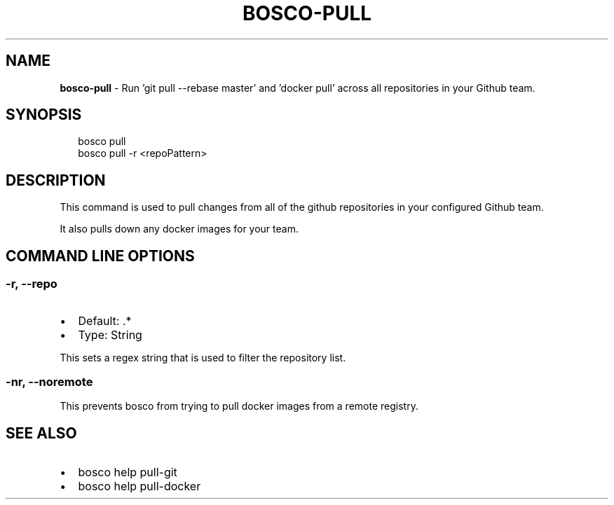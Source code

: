 .TH "BOSCO\-PULL" "3" "April 2016" "" ""
.SH "NAME"
\fBbosco-pull\fR \- Run 'git pull \-\-rebase master' and 'docker pull' across all repositories in your Github team\.
.SH SYNOPSIS
.P
.RS 2
.nf
bosco pull
bosco pull \-r <repoPattern>
.fi
.RE
.SH DESCRIPTION
.P
This command is used to pull changes from all of the github repositories in your configured Github team\.
.P
It also pulls down any docker images for your team\.
.SH COMMAND LINE OPTIONS
.SS \-r, \-\-repo
.RS 0
.IP \(bu 2
Default: \.*
.IP \(bu 2
Type: String

.RE
.P
This sets a regex string that is used to filter the repository list\.
.SS \-nr, \-\-noremote
.P
This prevents bosco from trying to pull docker images from a remote registry\.
.SH SEE ALSO
.RS 0
.IP \(bu 2
bosco help pull\-git
.IP \(bu 2
bosco help pull\-docker

.RE
